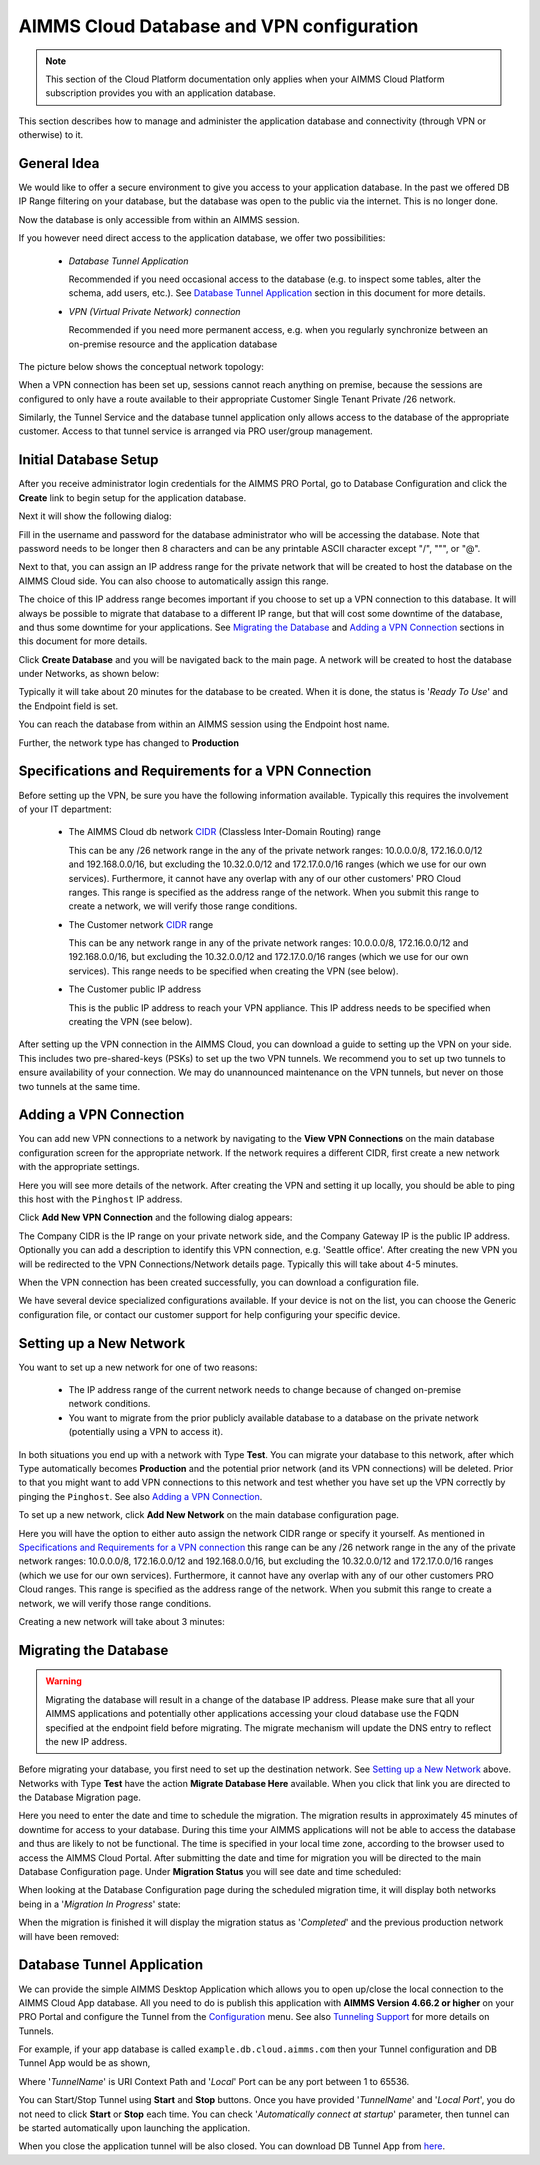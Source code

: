 AIMMS Cloud Database and VPN configuration
==========================================

.. note::

    This section of the Cloud Platform documentation only applies when your AIMMS Cloud Platform subscription provides you with an application database.

This section describes how to manage and administer the application database and connectivity (through VPN or otherwise) to it.

General Idea
------------
We would like to offer a secure environment to give you access to your application database. In the past we offered DB IP Range filtering on your database, but the database was open to the public via the internet. This is no longer done.

Now the database is only accessible from within an AIMMS session.

If you however need direct access to the application database, we offer two possibilities:

 * *Database Tunnel Application*

   Recommended if you need occasional access to the database (e.g. to inspect some tables, alter the schema, add users, etc.). See `Database Tunnel Application`_ section in this document for more details.
   
 * *VPN (Virtual Private Network) connection*

   Recommended if you need more permanent access, e.g. when you regularly synchronize between an on-premise resource and the application database

The picture below shows the conceptual network topology:

.. image:: images/AIMMS-Cloud-VPN.png
    :align: center

When a VPN connection has been set up, sessions cannot reach anything on premise, because the sessions are configured to only have a route available to their appropriate Customer Single Tenant Private /26 network. 

Similarly, the Tunnel Service and the database tunnel application only allows access to the database of the appropriate customer. Access to that tunnel service is arranged via PRO user/group management.

Initial Database Setup
----------------------
After you receive administrator login credentials for the AIMMS PRO Portal, go to Database Configuration and click the **Create** link to begin setup for the application database.

.. image:: images/db-config-initial-setup.png
    :align: center
    
Next it will show the following dialog:

.. image:: images/db-config-create-initial-db.png
    :align: center

Fill in the username and password for the database administrator who will be accessing the database. Note that password needs to be longer then 8 characters and can be any printable ASCII character except "/", """, or "@". 

Next to that, you can assign an IP address range for the private network that will be created to host the database on the AIMMS Cloud side. You can also choose to automatically assign this range. 

The choice of this IP address range becomes important if you choose to set up a VPN connection to this database. It will always be possible to migrate that database to a different IP range, but that will cost some downtime of the database, and thus some downtime for your applications. See `Migrating the Database`_ and `Adding a VPN Connection`_ sections in this document for more details.

Click **Create Database** and you will be navigated back to the main page. A network will be created to host the database under Networks, as shown below:

.. image:: images/db-config-create-initial-db-networks.png
    :align: center

Typically it will take about 20 minutes for the database to be created. When it is done, the status is '*Ready To Use*' and the Endpoint field is set.

.. image:: images/db-config-create-initial-finished.png
    :align: center

You can reach the database from within an AIMMS session using the Endpoint host name. 
    
Further, the network type has changed to **Production**

.. image:: images/db-config-create-initial-finished-network.png
    :align: center


Specifications and Requirements for a VPN Connection
----------------------------------------------------
Before setting up the VPN, be sure you have the following information available. Typically this requires the involvement of your IT department:

 * The AIMMS Cloud db network `CIDR <https://en.wikipedia.org/wiki/Classless_Inter-Domain_Routing>`_ (Classless Inter-Domain Routing) range

   This can be any /26 network range in the any of the private network ranges: 10.0.0.0/8, 172.16.0.0/12 and 192.168.0.0/16, but excluding the 10.32.0.0/12 and 172.17.0.0/16 ranges (which we use for our own services). Furthermore, it cannot have any overlap with any of our other customers' PRO Cloud ranges. This range is specified as the address range of the network. When you submit this range to create a network, we will verify those range conditions.
 * The Customer network `CIDR <https://en.wikipedia.org/wiki/Classless_Inter-Domain_Routing>`_ range

   This can be any network range in any of the private network ranges: 10.0.0.0/8, 172.16.0.0/12 and 192.168.0.0/16, but excluding the 10.32.0.0/12 and 172.17.0.0/16 ranges (which we use for our own services). This range needs to be specified when creating the VPN (see below).
 * The Customer public IP address

   This is the public IP address to reach your VPN appliance. This IP address needs to be specified when creating the VPN (see below).

After setting up the VPN connection in the AIMMS Cloud, you can download a guide to setting up the VPN on your side. This includes two pre-shared-keys (PSKs) to set up the two VPN tunnels. We recommend you to set up two tunnels to ensure availability of your connection. We may do unannounced maintenance on the VPN tunnels, but never on those two tunnels at the same time.

Adding a VPN Connection
-----------------------
You can add new VPN connections to a network by navigating to the **View VPN Connections** on the main database configuration screen for the appropriate network. If the network requires a different CIDR, first create a new network with the appropriate settings.

.. image:: images/db-config-new-vpn-connection.png
    :align: center

Here you will see more details of the network. After creating the VPN and setting it up locally, you should be able to ping this host with the ``Pinghost`` IP address.

Click **Add New VPN Connection** and the following dialog appears:

.. image:: images/db-config-new-vpn-connection-add.png
    :align: center

The Company CIDR is the IP range on your private network side, and the Company Gateway IP is the public IP address. Optionally you can add a description to identify this VPN connection, e.g. 'Seattle office'. After creating the new VPN you will be redirected to the VPN Connections/Network details page. Typically this will take about 4-5 minutes.

.. image:: images/db-config-new-vpn-connection-added.png
    :align: center

When the VPN connection has been created successfully, you can download a configuration file. 

.. image:: images/db-config-new-vpn-connection-done.png
    :align: center

We have several device specialized configurations available. If your device is not on the list, you can choose the Generic configuration file, or contact our customer support for help configuring your specific device.

Setting up a New Network
------------------------
You want to set up a new network for one of two reasons:

 * The IP address range of the current network needs to change because of changed on-premise network conditions.
 * You want to migrate from the prior publicly available database to a database on the private network (potentially using a VPN to access it).

In both situations you end up with a network with Type **Test**. You can migrate your database to this network, after which Type automatically becomes **Production** and the potential prior network (and its VPN connections) will be deleted. Prior to that you might want to add VPN connections to this network and test whether you have set up the VPN correctly by pinging the ``Pinghost``. See also `Adding a VPN Connection`_.

To set up a new network, click **Add New Network** on the main database configuration page. 

.. image:: images/db-config-new-network.png
    :align: center

Here you will have the option to either auto assign the network CIDR range or specify it yourself. As mentioned in `Specifications and Requirements for a VPN connection`_ this range can be any /26 network range in the any of the private network ranges: 10.0.0.0/8, 172.16.0.0/12 and 192.168.0.0/16, but excluding the 10.32.0.0/12 and 172.17.0.0/16 ranges (which we use for our own services). Furthermore, it cannot have any overlap with any of our other customers PRO Cloud ranges. This range is specified as the address range of the network. When you submit this range to create a network, we will verify those range conditions.

Creating a new network will take about 3 minutes:

.. image:: images/db-config-new-network-creating.png
    :align: center

Migrating the Database
----------------------
.. warning::

    Migrating the database will result in a change of the database IP address. Please make sure that all your AIMMS applications and potentially other applications accessing your cloud database use the FQDN specified at the endpoint field before migrating. The migrate mechanism will update the DNS entry to reflect the new IP address.

Before migrating your database, you first need to set up the destination network. See `Setting up a New Network`_ above. Networks with Type **Test** have the action **Migrate Database Here** available. When you click that link you are directed to the Database Migration page. 

.. image:: images/db-config-migrate-db.png
    :align: center

Here you need to enter the date and time to schedule the migration. The migration results in approximately 45 minutes of downtime for access to your database. During this time your AIMMS applications will not be able to access the database and thus are likely to not be functional. The time is specified in your local time zone, according to the browser used to access the AIMMS Cloud Portal. After submitting the date and time for migration you will be directed to the main Database Configuration page. Under **Migration Status** you will see date and time scheduled:

.. image:: images/db-config-migration-scheduled.png
    :align: center

When looking at the Database Configuration page during the scheduled migration time, it will display both networks being in a '*Migration In Progress*' state:

.. image:: images/db-config-migration-inprogress.png
    :align: center

When the migration is finished it will display the migration status as '*Completed*' and the previous production network will have been removed:

.. image:: images/db-config-migration-completed.png
    :align: center
	
Database Tunnel Application
---------------------------
We can provide the simple AIMMS Desktop Application which allows you to open up/close the local connection to the AIMMS Cloud App database. All you need to do is publish this application with **AIMMS Version 4.66.2 or higher** on your PRO Portal and configure the Tunnel from the `Configuration <https://manual.aimms.com/pro/admin-config-1.html#tunnels>`_ menu. See also `Tunneling Support <https://manual.aimms.com/pro/tunneling.html>`_ for more details on Tunnels.

For example, if your app database is called ``example.db.cloud.aimms.com`` then your Tunnel configuration and DB Tunnel App would be as shown,

.. image:: images/dbtunnelconfig.png
    :align: center
	
.. image:: images/dbtunnelapp.png
    :align: center
	
Where '*TunnelName*' is URI Context Path and '*Local*' Port can be any port between 1 to 65536. 

You can Start/Stop Tunnel using **Start** and **Stop** buttons. Once you have provided '*TunnelName*' and '*Local Port*', you do not need to click **Start** or **Stop** each time. You can check '*Automatically connect at startup*' parameter, then tunnel can be started automatically upon launching the application. 

When you close the application tunnel will be also closed. You can download DB Tunnel App from `here <https://download.aimms.com/aimms/download/data/PRO/DBTunnel/>`_. 



  



